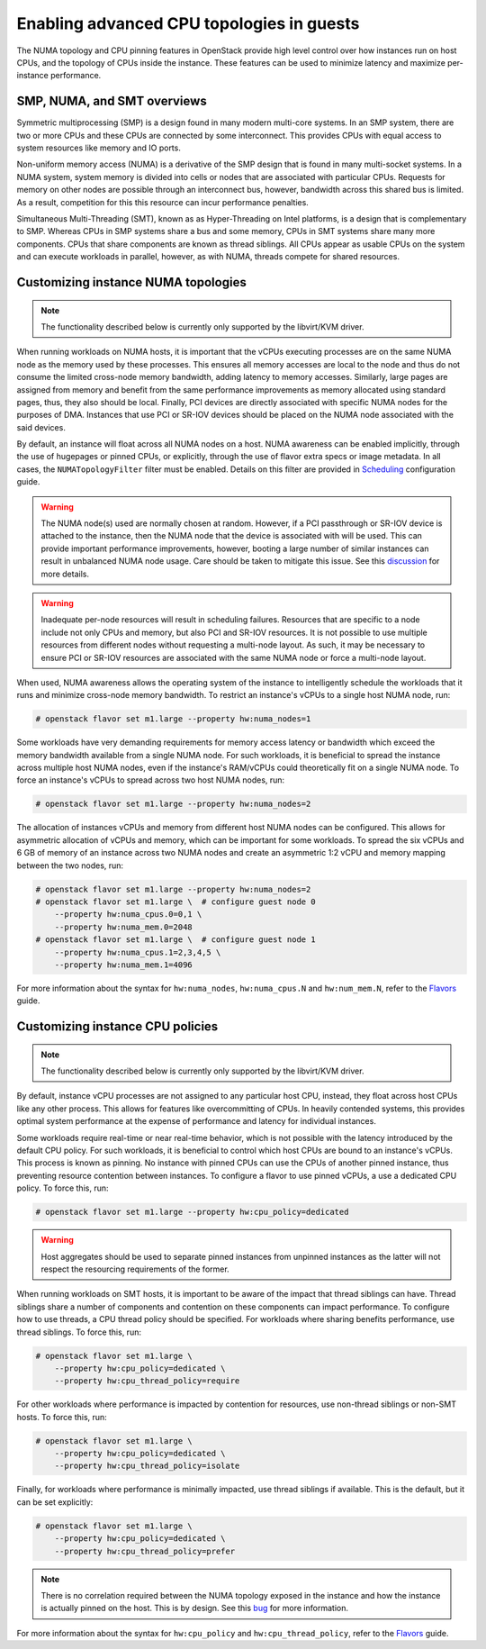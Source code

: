 .. _section-compute-numa-cpu-pinning:

==========================================
Enabling advanced CPU topologies in guests
==========================================

The NUMA topology and CPU pinning features in OpenStack provide high level
control over how instances run on host CPUs, and the topology of CPUs inside
the instance. These features can be used to minimize latency and maximize
per-instance performance.

SMP, NUMA, and SMT overviews
~~~~~~~~~~~~~~~~~~~~~~~~~~~~

Symmetric multiprocessing (SMP) is a design found in many modern multi-core
systems. In an SMP system, there are two or more CPUs and these CPUs are
connected by some interconnect. This provides CPUs with equal access to
system resources like memory and IO ports.

Non-uniform memory access (NUMA) is a derivative of the SMP design that is
found in many multi-socket systems. In a NUMA system, system memory is divided
into cells or nodes that are associated with particular CPUs. Requests for
memory on other nodes are possible through an interconnect bus, however,
bandwidth across this shared bus is limited. As a result, competition for this
this resource can incur performance penalties.

Simultaneous Multi-Threading (SMT), known as as Hyper-Threading on Intel
platforms, is a design that is complementary to SMP. Whereas CPUs in SMP
systems share a bus and some memory, CPUs in SMT systems share many more
components. CPUs that share components are known as thread siblings. All CPUs
appear as usable CPUs on the system and can execute workloads in parallel,
however, as with NUMA, threads compete for shared resources.

Customizing instance NUMA topologies
~~~~~~~~~~~~~~~~~~~~~~~~~~~~~~~~~~~~

.. note::

   The functionality described below is currently only supported by the
   libvirt/KVM driver.

When running workloads on NUMA hosts, it is important that the vCPUs executing
processes are on the same NUMA node as the memory used by these processes.
This ensures all memory accesses are local to the node and thus do not consume
the limited cross-node memory bandwidth, adding latency to memory accesses.
Similarly, large pages are assigned from memory and benefit from the same
performance improvements as memory allocated using standard pages, thus, they
also should be local. Finally, PCI devices are directly associated with
specific NUMA nodes for the purposes of DMA. Instances that use PCI or SR-IOV
devices should be placed on the NUMA node associated with the said devices.

By default, an instance will float across all NUMA nodes on a host. NUMA
awareness can be enabled implicitly, through the use of hugepages or pinned
CPUs, or explicitly, through the use of flavor extra specs or image metadata.
In all cases, the ``NUMATopologyFilter`` filter must be enabled. Details on
this filter are provided in `Scheduling`_ configuration guide.

.. warning::

   The NUMA node(s) used are normally chosen at random. However, if a PCI
   passthrough or SR-IOV device is attached to the instance, then the NUMA
   node that the device is associated with will be used. This can provide
   important performance improvements, however, booting a large number of
   similar instances can result in unbalanced NUMA node usage. Care should
   be taken to mitigate this issue. See this `discussion`_ for more details.

.. warning::

   Inadequate per-node resources will result in scheduling failures.  Resources
   that are specific to a node include not only CPUs and memory, but also PCI
   and SR-IOV resources. It is not possible to use multiple resources from
   different nodes without requesting a multi-node layout. As such, it may be
   necessary to ensure PCI or SR-IOV resources are associated with the same
   NUMA node or force a multi-node layout.

When used, NUMA awareness allows the operating system of the instance to
intelligently schedule the workloads that it runs and minimize cross-node
memory bandwidth. To restrict an instance's vCPUs to a single host NUMA node,
run:

.. code-block:: console

   # openstack flavor set m1.large --property hw:numa_nodes=1

Some workloads have very demanding requirements for memory access latency or
bandwidth which exceed the memory bandwidth available from a single NUMA node.
For such workloads, it is beneficial to spread the instance across multiple
host NUMA nodes, even if the instance's RAM/vCPUs could theoretically fit on a
single NUMA node. To force an instance's vCPUs to spread across two host NUMA
nodes, run:

.. code-block:: console

   # openstack flavor set m1.large --property hw:numa_nodes=2

The allocation of instances vCPUs and memory from different host NUMA nodes can
be configured. This allows for asymmetric allocation of vCPUs and memory, which
can be important for some workloads. To spread the six vCPUs and 6 GB of memory
of an instance across two NUMA nodes and create an asymmetric 1:2 vCPU and
memory mapping between the two nodes, run:

.. code-block:: console

   # openstack flavor set m1.large --property hw:numa_nodes=2
   # openstack flavor set m1.large \  # configure guest node 0
       --property hw:numa_cpus.0=0,1 \
       --property hw:numa_mem.0=2048
   # openstack flavor set m1.large \  # configure guest node 1
       --property hw:numa_cpus.1=2,3,4,5 \
       --property hw:numa_mem.1=4096

For more information about the syntax for ``hw:numa_nodes``, ``hw:numa_cpus.N``
and ``hw:num_mem.N``, refer to the `Flavors`_ guide.

Customizing instance CPU policies
~~~~~~~~~~~~~~~~~~~~~~~~~~~~~~~~~

.. note::

   The functionality described below is currently only supported by the
   libvirt/KVM driver.

By default, instance vCPU processes are not assigned to any particular host
CPU, instead, they float across host CPUs like any other process. This allows
for features like overcommitting of CPUs. In heavily contended systems, this
provides optimal system performance at the expense of performance and latency
for individual instances.

Some workloads require real-time or near real-time behavior, which is not
possible with the latency introduced by the default CPU policy. For such
workloads, it is beneficial to control which host CPUs are bound to an
instance's vCPUs. This process is known as pinning. No instance with pinned
CPUs can use the CPUs of another pinned instance, thus preventing resource
contention between instances. To configure a flavor to use pinned vCPUs, a
use a dedicated CPU policy. To force this, run:

.. code-block:: console

   # openstack flavor set m1.large --property hw:cpu_policy=dedicated

.. warning::

   Host aggregates should be used to separate pinned instances from unpinned
   instances as the latter will not respect the resourcing requirements of
   the former.

When running workloads on SMT hosts, it is important to be aware of the impact
that thread siblings can have. Thread siblings share a number of components
and contention on these components can impact performance. To configure how
to use threads, a CPU thread policy should be specified. For workloads where
sharing benefits performance, use thread siblings. To force this, run:

.. code-block:: console

   # openstack flavor set m1.large \
       --property hw:cpu_policy=dedicated \
       --property hw:cpu_thread_policy=require

For other workloads where performance is impacted by contention for resources,
use non-thread siblings or non-SMT hosts. To force this, run:

.. code-block:: console

   # openstack flavor set m1.large \
       --property hw:cpu_policy=dedicated \
       --property hw:cpu_thread_policy=isolate

Finally, for workloads where performance is minimally impacted, use thread
siblings if available. This is the default, but it can be set explicitly:

.. code-block:: console

   # openstack flavor set m1.large \
       --property hw:cpu_policy=dedicated \
       --property hw:cpu_thread_policy=prefer

.. note::

   There is no correlation required between the NUMA topology exposed in the
   instance and how the instance is actually pinned on the host. This is by
   design. See this `bug <https://bugs.launchpad.net/nova/+bug/1466780>`_ for
   more information.

For more information about the syntax for ``hw:cpu_policy`` and
``hw:cpu_thread_policy``, refer to the `Flavors`_ guide.

.. Links
.. _`Scheduling`: http://docs.openstack.org/mitaka/config-reference/compute/scheduler.html
.. _`Flavors`: http://docs.openstack.org/admin-guide/compute-flavors.html
.. _`discussion`: http://lists.openstack.org/pipermail/openstack-dev/2016-March/090367.html
